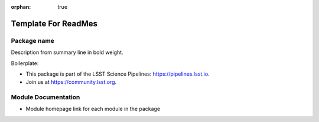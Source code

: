 :orphan: true
	 
####################
Template For ReadMes
####################

Package name
============

Description from summary line in bold weight.

Boilerplate:

- This package is part of the LSST Science Pipelines: https://pipelines.lsst.io.

- Join us at https://community.lsst.org.

Module Documentation
====================

- Module homepage link for each module in the package
